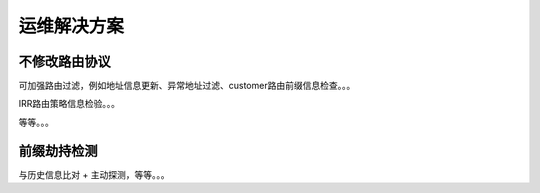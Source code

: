 运维解决方案
==========================================================

不修改路由协议
----------------------------------------------------

可加强路由过滤，例如地址信息更新、异常地址过滤、customer路由前缀信息检查。。。

IRR路由策略信息检验。。。

等等。。。

前缀劫持检测
----------------------------------------------------

与历史信息比对 + 主动探测，等等。。。 
